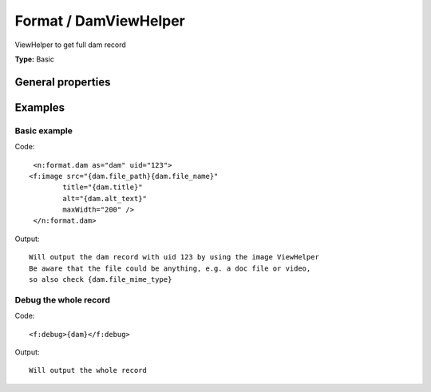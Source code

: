 Format / DamViewHelper
---------------------------

ViewHelper to get full dam record

**Type:** Basic


General properties
^^^^^^^^^^^^^^^^^^^^^^^

.. t3-field-list-table::
 :header-rows: 1

 - :Name: Name:
   :Type: Type:
   :Description: Description:
   :Default value: Default value:

 - :Name:
         \* as
   :Type:
         string
   :Description:
         name of element which is used for the dam record
   :Default value:
         

 - :Name:
         \* uid
   :Type:
         integer
   :Description:
         uid of media element.
   :Default value:
         



Examples
^^^^^^^^^^^^^

Basic example
""""""""""""""""""



Code: ::

	 <n:format.dam as="dam" uid="123">
	<f:image src="{dam.file_path}{dam.file_name}"
		title="{dam.title}"
		alt="{dam.alt_text}"
		maxWidth="200" />
	 </n:format.dam>


Output: ::

	 Will output the dam record with uid 123 by using the image ViewHelper
	 Be aware that the file could be anything, e.g. a doc file or video,
	 so also check {dam.file_mime_type}



Debug the whole record
"""""""""""""""""""""""""""



Code: ::

	 <f:debug>{dam}</f:debug>


Output: ::

	 Will output the whole record

